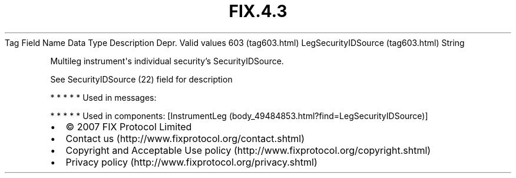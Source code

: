 .TH FIX.4.3 "" "" "Tag #603"
Tag
Field Name
Data Type
Description
Depr.
Valid values
603 (tag603.html)
LegSecurityIDSource (tag603.html)
String
.PP
Multileg instrument\[aq]s individual security’s SecurityIDSource.
.PP
See SecurityIDSource (22) field for description
.PP
   *   *   *   *   *
Used in messages:
.PP
   *   *   *   *   *
Used in components:
[InstrumentLeg (body_49484853.html?find=LegSecurityIDSource)]

.PD 0
.P
.PD

.PP
.PP
.IP \[bu] 2
© 2007 FIX Protocol Limited
.IP \[bu] 2
Contact us (http://www.fixprotocol.org/contact.shtml)
.IP \[bu] 2
Copyright and Acceptable Use policy (http://www.fixprotocol.org/copyright.shtml)
.IP \[bu] 2
Privacy policy (http://www.fixprotocol.org/privacy.shtml)
